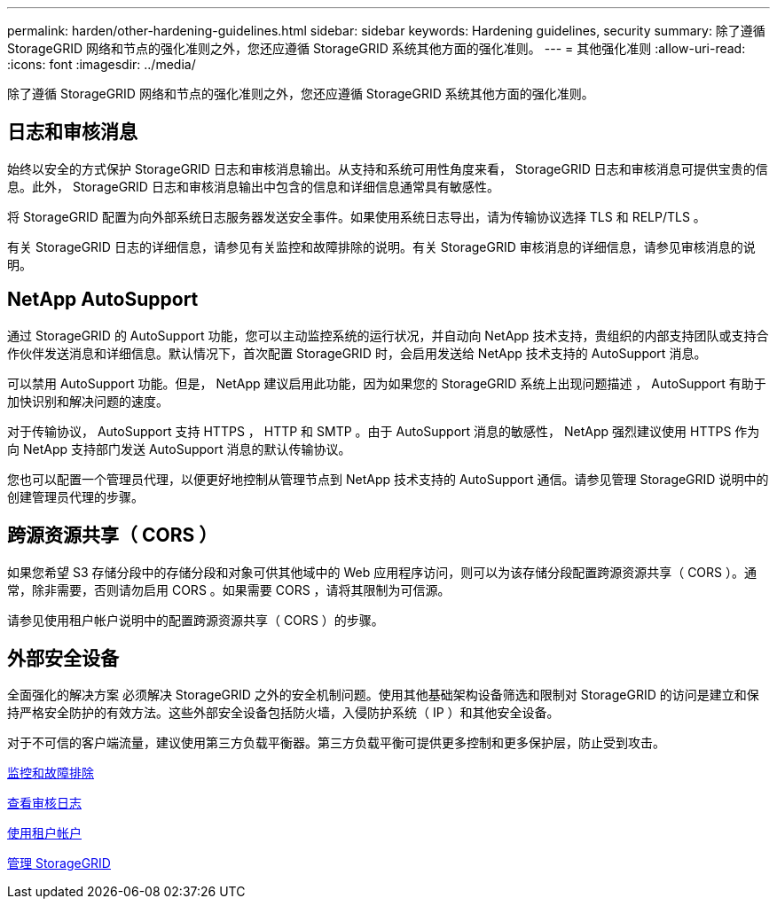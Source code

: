 ---
permalink: harden/other-hardening-guidelines.html 
sidebar: sidebar 
keywords: Hardening guidelines, security 
summary: 除了遵循 StorageGRID 网络和节点的强化准则之外，您还应遵循 StorageGRID 系统其他方面的强化准则。 
---
= 其他强化准则
:allow-uri-read: 
:icons: font
:imagesdir: ../media/


[role="lead"]
除了遵循 StorageGRID 网络和节点的强化准则之外，您还应遵循 StorageGRID 系统其他方面的强化准则。



== 日志和审核消息

始终以安全的方式保护 StorageGRID 日志和审核消息输出。从支持和系统可用性角度来看， StorageGRID 日志和审核消息可提供宝贵的信息。此外， StorageGRID 日志和审核消息输出中包含的信息和详细信息通常具有敏感性。

将 StorageGRID 配置为向外部系统日志服务器发送安全事件。如果使用系统日志导出，请为传输协议选择 TLS 和 RELP/TLS 。

有关 StorageGRID 日志的详细信息，请参见有关监控和故障排除的说明。有关 StorageGRID 审核消息的详细信息，请参见审核消息的说明。



== NetApp AutoSupport

通过 StorageGRID 的 AutoSupport 功能，您可以主动监控系统的运行状况，并自动向 NetApp 技术支持，贵组织的内部支持团队或支持合作伙伴发送消息和详细信息。默认情况下，首次配置 StorageGRID 时，会启用发送给 NetApp 技术支持的 AutoSupport 消息。

可以禁用 AutoSupport 功能。但是， NetApp 建议启用此功能，因为如果您的 StorageGRID 系统上出现问题描述 ， AutoSupport 有助于加快识别和解决问题的速度。

对于传输协议， AutoSupport 支持 HTTPS ， HTTP 和 SMTP 。由于 AutoSupport 消息的敏感性， NetApp 强烈建议使用 HTTPS 作为向 NetApp 支持部门发送 AutoSupport 消息的默认传输协议。

您也可以配置一个管理员代理，以便更好地控制从管理节点到 NetApp 技术支持的 AutoSupport 通信。请参见管理 StorageGRID 说明中的创建管理员代理的步骤。



== 跨源资源共享（ CORS ）

如果您希望 S3 存储分段中的存储分段和对象可供其他域中的 Web 应用程序访问，则可以为该存储分段配置跨源资源共享（ CORS ）。通常，除非需要，否则请勿启用 CORS 。如果需要 CORS ，请将其限制为可信源。

请参见使用租户帐户说明中的配置跨源资源共享（ CORS ）的步骤。



== 外部安全设备

全面强化的解决方案 必须解决 StorageGRID 之外的安全机制问题。使用其他基础架构设备筛选和限制对 StorageGRID 的访问是建立和保持严格安全防护的有效方法。这些外部安全设备包括防火墙，入侵防护系统（ IP ）和其他安全设备。

对于不可信的客户端流量，建议使用第三方负载平衡器。第三方负载平衡可提供更多控制和更多保护层，防止受到攻击。

xref:../monitor/index.adoc[监控和故障排除]

xref:../audit/index.adoc[查看审核日志]

xref:../tenant/index.adoc[使用租户帐户]

xref:../admin/index.adoc[管理 StorageGRID]
